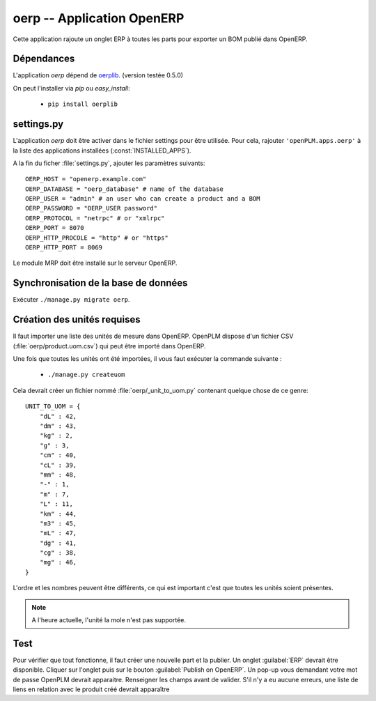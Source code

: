 .. _oerp-admin:

===========================
oerp -- Application OpenERP 
===========================

Cette application rajoute un onglet ERP à toutes les parts pour exporter un
BOM publié dans OpenERP.

Dépendances
===========

L'application *oerp* dépend de `oerplib <https://launchpad.net/oerplib>`_.
(version testée 0.5.0)

On peut l'installer via *pip* ou *easy_install*:

    * ``pip install oerplib``


settings.py
===========

L'application *oerp* doit être activer dans le fichier settings pour être
utilisée. Pour cela, rajouter ``'openPLM.apps.oerp'``  à la liste des applications installées (:const:`INSTALLED_APPS`).

A la fin du ficher :file:`settings.py`, ajouter les paramètres suivants::
    
    OERP_HOST = "openerp.example.com"
    OERP_DATABASE = "oerp_database" # name of the database
    OERP_USER = "admin" # an user who can create a product and a BOM
    OERP_PASSWORD = "OERP_USER password"
    OERP_PROTOCOL = "netrpc" # or "xmlrpc"
    OERP_PORT = 8070
    OERP_HTTP_PROCOLE = "http" # or "https"
    OERP_HTTP_PORT = 8069

Le module MRP doit être installé sur le serveur OpenERP.

Synchronisation de la base de données
=====================================

Exécuter ``./manage.py migrate oerp``.

Création des unités requises
============================

Il faut importer une liste des unités de mesure dans OpenERP.
OpenPLM dispose d'un fichier CSV (:file:`oerp/product.uom.csv`) qui peut être
importé dans OpenERP.

Une fois que toutes les unités ont été importées, il vous faut exécuter la
commande suivante :

 * ``./manage.py createuom``

Cela devrait créer un fichier nommé :file:`oerp/_unit_to_uom.py` contenant
quelque chose de ce genre::

    UNIT_TO_UOM = {
        "dL" : 42,
        "dm" : 43,
        "kg" : 2,
        "g" : 3,
        "cm" : 40,
        "cL" : 39,
        "mm" : 48,
        "-" : 1,
        "m" : 7,
        "L" : 11,
        "km" : 44,
        "m3" : 45,
        "mL" : 47,
        "dg" : 41,
        "cg" : 38,
        "mg" : 46,
    }

L'ordre et les nombres peuvent être différents, ce qui est important c'est que
toutes les unités soient présentes.

.. note::

    A l'heure actuelle, l'unité la mole n'est pas supportée.


Test
====

Pour vérifier que tout fonctionne, il faut créer une nouvelle part et la
publier. 
Un onglet :guilabel:`ERP` devrait être disponible. Cliquer sur l'onglet puis
sur le bouton :guilabel:`Publish on OpenERP`. Un pop-up vous demandant votre
mot de passe OpenPLM devrait apparaitre. Renseigner les champs avant de
valider.
S'il n'y a eu aucune erreurs, une liste de liens en relation avec le produit
créé devrait apparaître



